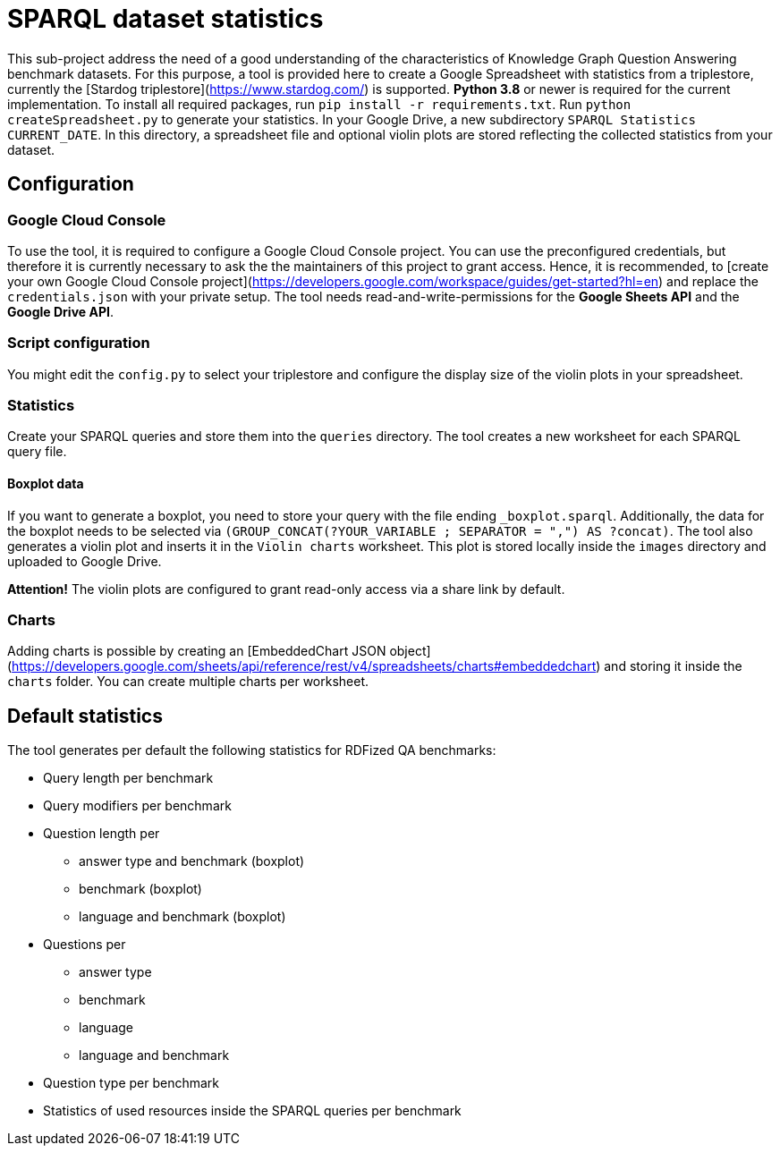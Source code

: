 # SPARQL dataset statistics

This sub-project address the need of a good understanding of the characteristics of Knowledge Graph Question Answering benchmark datasets.
For this purpose, a tool is provided here to create a Google Spreadsheet with statistics from a triplestore, currently the [Stardog triplestore](https://www.stardog.com/) is supported.
**Python 3.8** or newer is required for the current implementation.
To install all required packages, run `pip install -r requirements.txt`. 
Run `python createSpreadsheet.py` to generate your statistics. 
In your Google Drive, a new subdirectory `SPARQL Statistics CURRENT_DATE`.
In this directory, a spreadsheet file and optional violin plots are stored reflecting the collected statistics from your dataset.

## Configuration

### Google Cloud Console

To use the tool, it is required to configure a Google Cloud Console project. 
You can use the preconfigured credentials, but therefore it is currently necessary to ask the the maintainers of this project to grant access. 
Hence, it is recommended, to [create your own Google Cloud Console project](https://developers.google.com/workspace/guides/get-started?hl=en) and replace the `credentials.json` with your private setup. 
The tool needs read-and-write-permissions for the *Google Sheets API* and the *Google Drive API*.

### Script configuration

You might edit the `config.py` to select your triplestore and configure the display size of the violin plots in your spreadsheet.

### Statistics

Create your SPARQL queries and store them into the `queries` directory. 
The tool creates a new worksheet for each SPARQL query file.

#### Boxplot data

If you want to generate a boxplot, you need to store your query with the file ending `_boxplot.sparql`. 
Additionally, the data for the boxplot needs to be selected via `(GROUP_CONCAT(?YOUR_VARIABLE ; SEPARATOR = ",") AS ?concat)`.
The tool also generates a violin plot and inserts it in the `Violin charts` worksheet.
This plot is stored locally inside the `images` directory and uploaded to Google Drive.

**Attention!** The violin plots are configured to grant read-only access via a share link by default.

### Charts

Adding charts is possible by creating an [EmbeddedChart JSON object](https://developers.google.com/sheets/api/reference/rest/v4/spreadsheets/charts#embeddedchart) and storing it inside the `charts` folder. You can create multiple charts per worksheet.

## Default statistics

The tool generates per default the following statistics for RDFized QA benchmarks:

* Query length per benchmark
* Query modifiers per benchmark
* Question length per 
  - answer type and benchmark (boxplot)
  - benchmark (boxplot)
  - language and benchmark (boxplot)
* Questions per 
  - answer type
  - benchmark
  - language
  - language and benchmark
* Question type per benchmark
* Statistics of used resources inside the SPARQL queries per benchmark
